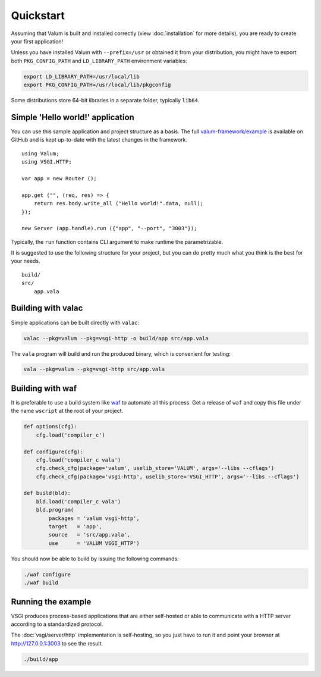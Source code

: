 Quickstart
==========

Assuming that Valum is built and installed correctly (view :doc:`installation`
for more details), you are ready to create your first application!

Unless you have installed Valum with ``--prefix=/usr`` or obtained it from your
distribution, you might have to export both ``PKG_CONFIG_PATH`` and
``LD_LIBRARY_PATH`` environment variables:

.. code-block:: bash

    export LD_LIBRARY_PATH=/usr/local/lib
    export PKG_CONFIG_PATH=/usr/local/lib/pkgconfig

Some distributions store 64-bit libraries in a separate folder, typically
``lib64``.

Simple 'Hello world!' application
---------------------------------

You can use this sample application and project structure as a basis. The full
`valum-framework/example`_ is available on GitHub and is kept up-to-date with
the latest changes in the framework.

.. _valum-framework/example: https://github.com/valum-framework/example

::

    using Valum;
    using VSGI.HTTP;

    var app = new Router ();

    app.get ("", (req, res) => {
        return res.body.write_all ("Hello world!".data, null);
    });

    new Server (app.handle).run ({"app", "--port", "3003"});

Typically, the ``run`` function contains CLI argument to make runtime the
parametrizable.

It is suggested to use the following structure for your project, but you can do
pretty much what you think is the best for your needs.

::

    build/
    src/
        app.vala

Building with valac
-------------------

Simple applications can be built directly with ``valac``:

.. code-block:: bash

    valac --pkg=valum --pkg=vsgi-http -o build/app src/app.vala

The ``vala`` program will build and run the produced binary, which is
convenient for testing:

.. code-block:: bash

    vala --pkg=valum --pkg=vsgi-http src/app.vala

Building with waf
-----------------

It is preferable to use a build system like `waf`_ to automate all this
process. Get a release of ``waf`` and copy this file under the name ``wscript``
at the root of your project.

.. _waf: https://code.google.com/p/waf/

.. code-block:: python

    def options(cfg):
        cfg.load('compiler_c')

    def configure(cfg):
        cfg.load('compiler_c vala')
        cfg.check_cfg(package='valum', uselib_store='VALUM', args='--libs --cflags')
        cfg.check_cfg(package='vsgi-http', uselib_store='VSGI_HTTP', args='--libs --cflags')

    def build(bld):
        bld.load('compiler_c vala')
        bld.program(
            packages = 'valum vsgi-http',
            target   = 'app',
            source   = 'src/app.vala',
            use      = 'VALUM VSGI_HTTP')

You should now be able to build by issuing the following commands:

.. code-block:: bash

    ./waf configure
    ./waf build

Running the example
-------------------

VSGI produces process-based applications that are either self-hosted or able to
communicate with a HTTP server according to a standardized protocol.

The :doc:`vsgi/server/http` implementation is self-hosting, so you just have to
run it and point your browser at http://127.0.0.1:3003 to see the result.

.. code-block:: bash

    ./build/app
